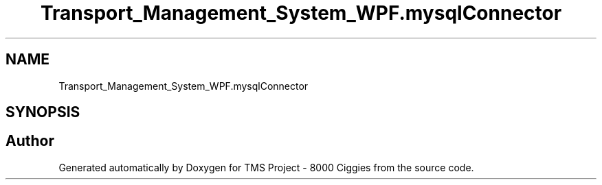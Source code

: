 .TH "Transport_Management_System_WPF.mysqlConnector" 3 "Fri Nov 22 2019" "Version 3.0" "TMS Project - 8000 Ciggies" \" -*- nroff -*-
.ad l
.nh
.SH NAME
Transport_Management_System_WPF.mysqlConnector
.SH SYNOPSIS
.br
.PP


.SH "Author"
.PP 
Generated automatically by Doxygen for TMS Project - 8000 Ciggies from the source code\&.
